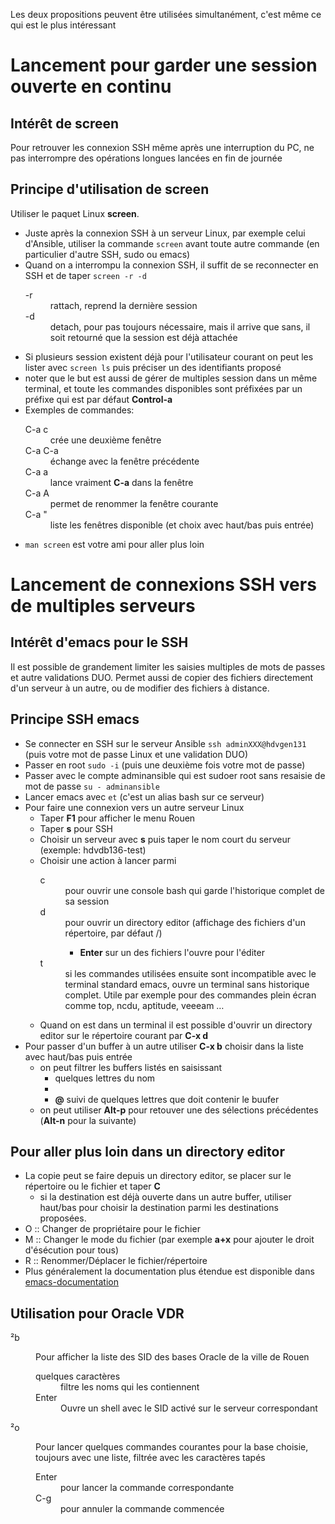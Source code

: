 Les deux propositions peuvent être utilisées simultanément, c'est même ce qui est le plus intéressant

* Lancement pour garder une session ouverte en continu
** Intérêt de screen
Pour retrouver les connexion SSH même après une interruption du PC, ne
pas interrompre des opérations longues lancées en fin de journée
** Principe d'utilisation de screen
Utiliser le paquet Linux *screen*.
- Juste après la connexion SSH à un serveur Linux, par exemple celui d'Ansible, utiliser la commande ~screen~ avant
  toute autre commande (en particulier d'autre SSH, sudo ou emacs)
- Quand on a interrompu la connexion SSH, il suffit de se reconnecter en SSH et de taper ~screen -r -d~
  - -r :: rattach, reprend la dernière session
  - -d :: detach, pour pas toujours nécessaire, mais il arrive que
    sans, il soit retourné que la session est déjà attachée
- Si plusieurs session existent déjà pour l'utilisateur courant on
  peut les lister avec ~screen ls~ puis préciser un des identifiants proposé
- noter que le but est aussi de gérer de multiples session dans un
  même terminal, et toute les commandes disponibles sont préfixées par
  un préfixe qui est par défaut *Control-a*
- Exemples de commandes:
  - C-a c :: crée une deuxième fenêtre
  - C-a C-a :: échange avec la fenêtre précédente
  - C-a a :: lance vraiment *C-a* dans la fenêtre
  - C-a A :: permet de renommer la fenêtre courante
  - C-a " :: liste les fenêtres disponible (et choix avec haut/bas puis entrée)
- ~man screen~ est votre ami pour aller plus loin

* Lancement de connexions SSH vers de multiples serveurs
** Intérêt d'emacs pour le SSH
Il est possible de grandement limiter les saisies multiples de mots de passes et autre validations DUO.
Permet aussi de copier des fichiers directement d'un serveur à un autre, ou de modifier des fichiers à distance.

** Principe SSH emacs
- Se connecter en SSH sur le serveur Ansible ~ssh adminXXX@hdvgen131~ (puis votre mot de passe Linux et une validation DUO)
- Passer en root ~sudo -i~ (puis une deuxième fois votre mot de passe)
- Passer avec le compte adminansible qui est sudoer root sans resaisie de mot de passe ~su - adminansible~
- Lancer emacs avec ~et~ (c'est un alias bash sur ce serveur)
- Pour faire une connexion vers un autre serveur Linux
  - Taper *F1* pour afficher le menu Rouen
  - Taper *s* pour SSH
  - Choisir un serveur avec *s* puis taper le nom court du serveur (exemple: hdvdb136-test)
  - Choisir une action à lancer parmi
    - c :: pour ouvrir une console bash qui garde l'historique complet de sa session
    - d :: pour ouvrir un directory editor (affichage des fichiers d'un répertoire, par défaut /)
      - *Enter* sur un des fichiers l'ouvre pour l'éditer
    - t :: si les commandes utilisées ensuite sont incompatible avec
      le terminal standard emacs, ouvre un terminal sans historique
      complet. Utile par exemple pour des commandes plein écran comme top, ncdu, aptitude, veeeam ...
  - Quand on est dans un terminal il est possible d'ouvrir un directory editor sur le répertoire courant par *C-x d*
- Pour passer d'un buffer à un autre utiliser *C-x b* choisir dans la liste avec haut/bas puis entrée
  - on peut filtrer les buffers listés en saisissant
    - quelques lettres du nom
    - *** suivi de quelques lettres du mode (par exemple *dir pour ne voir que les répertoires)
    - *@* suivi de quelques lettres que doit contenir le buufer
  - on peut utiliser *Alt-p* pour retouver une des sélections précédentes (*Alt-n* pour la suivante)

** Pour aller plus loin dans un directory editor
- La copie peut se faire depuis un directory editor, se placer sur le répertoire ou le fichier et taper *C*
  - si la destination est déjà ouverte dans un autre buffer, utiliser
    haut/bas pour choisir la destination parmi les destinations
    proposées.
- O :: Changer de propriétaire pour le fichier
- M :: Changer le mode du fichier (par exemple *a+x* pour ajouter le droit d'ésécution pour tous)
- R :: Renommer/Déplacer le fichier/répertoire
- Plus généralement la documentation plus étendue est disponible dans [[info:emacs-documentation][emacs-documentation]]

** Utilisation pour Oracle VDR
- ²b :: Pour afficher la liste des SID des bases Oracle de la ville de Rouen
  - quelques caractères :: filtre les noms qui les contiennent
  - Enter :: Ouvre un shell avec le SID activé sur le serveur correspondant
- ²o :: Pour lancer quelques commandes courantes pour la base choisie,
  toujours avec une liste, filtrée avec les caractères tapés
  - Enter :: pour lancer la commande correspondante
  - C-g :: pour annuler la commande commencée
